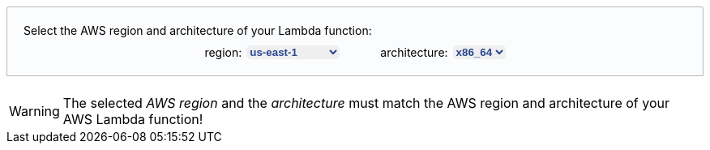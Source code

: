 ++++
<style>
[role="lambda-selector"] {
  padding: 20px;
  display: flex;
  flex-direction: column;
  align-items: center;
  position: relative;
  border: 1px solid hsl(219, 1%, 72%);
  border-radius: 0.2em 0.2em 0 0;
  overflow: visible;
  font-family: inherit;
  font-size: inherit;
  background: hsl(220, 43%, 99%);
  margin-top: 20px;
  margin-bottom: 20px;
}

[role="lambda-selector-content"] {
  display: flex;
  flex-direction: row;
  justify-content: space-evenly;
  margin-top: 10px;
  column-gap: 50px;
}

[role="lambda-selector-input"] {
  display: flex;
  flex-direction: row;
  justify-content: flex-start;
  column-gap: 5px;
}

[role="select-input"]{
    border: none;
    margin-left: 1px;
    color: #2b4590;
    font-weight: bold;
    border-radius: 5px;
}

[role="lambda-selector-header"]{
  align-self: flex-start;
}
</style>

<script>
const lambdaAttributesUpdateListeners = [];
const layerArnPattern = /arn:aws:lambda:[^:]*:[^:]*:layer:[^:]*:\d*/g;

const updateLambdaAttributes = () => {
      const region = document.getElementById("lambda-aws-region").value;
      const arch = document.getElementById("lambda-arch").value;
      lambdaAttributesUpdateListeners.forEach(listener => listener(region, arch));
    };

const addArnGenerator = async (type, ghRepo, arnPattern) => {
  const tabs = document.getElementsByName("lambda-tabpanel");
  const rgx = type === 'agent' ? /AGENT_ARN/ : /EXTENSION_ARN/;
  tabs.forEach(tab => {
    tab.innerHTML = tab.innerHTML.replace(rgx, `<span role="replace${type}Arn"></span>`);
  });

  var version = "ver-1-0-0";
  var releaseArns = [];

  const retrieveLatestLayerVersion = async () => {
    const releases = await fetch(`https://api.github.com/repos/elastic/${ghRepo}/releases`).then(data => {
        return data.json();
      });
      
      releases.filter(release => !release.draft && release.body.includes('arn:aws:lambda:'));
      
      var latestRelease = releases[0];

      releases.forEach(release => {
        if(Date.parse(release.created_at) > Date.parse(latestRelease.created_at)){
          latestRelease = release;
        }
      });

      releaseArns = latestRelease.body.match(layerArnPattern);

      version = latestRelease.tag_name.replace("v","ver-").replace(/\./g, '-');
  };

  const updateARN = (region, arch) => {
      const arnWithoutLayerVersion = arnPattern.replace(/\$\{region\}/, region).replace(/\$\{arch\}/, arch).replace(/\$\{version\}/, version);
      const arn = releaseArns.length === 0 ? arnWithoutLayerVersion + ':1' : releaseArns.find(a => a.startsWith(arnWithoutLayerVersion));
      document.querySelectorAll(`[role="replace${type}Arn"]`).forEach(span => {
        span.innerHTML = arn;
      });
    };

  lambdaAttributesUpdateListeners.push(updateARN);
  await retrieveLatestLayerVersion();
  updateLambdaAttributes();
}

window.addEventListener("DOMContentLoaded", async () => {
  const arnInputs = document.querySelectorAll('[role="select-input"]');

  arnInputs.forEach(input => {
    input.addEventListener("change", e => updateLambdaAttributes());
  });
});
</script>

<div role="lambda-selector">
  <div role="lambda-selector-header">Select the AWS region and architecture of your Lambda function:</div>
  <div role="lambda-selector-content">
    <div role="lambda-selector-input">
      <div>region:</div>
      <select id="lambda-aws-region" role="select-input">
        <option value="af-south-1">af-south-1</option>
        <option value="ap-east-1">ap-east-1</option>
        <option value="ap-northeast-1">ap-northeast-1</option>
        <option value="ap-northeast-2">ap-northeast-2</option>
        <option value="ap-northeast-3">ap-northeast-3</option>
        <option value="ap-south-1">ap-south-1</option>
        <option value="ap-southeast-1">ap-southeast-1</option>
        <option value="ap-southeast-2">ap-southeast-2</option>
        <option value="ap-southeast-3">ap-southeast-3</option>
        <option value="ca-central-1">ca-central-1</option>
        <option value="eu-central-1">eu-central-1</option>
        <option value="eu-north-1">eu-north-1</option>
        <option value="eu-south-1">eu-south-1</option>
        <option value="eu-west-1">eu-west-1</option>
        <option value="eu-west-2">eu-west-2</option>
        <option value="eu-west-3">eu-west-3</option>
        <option value="me-south-1">me-south-1</option>
        <option value="sa-east-1">sa-east-1</option>
        <option value="us-east-1" selected="selected">us-east-1</option>
        <option value="us-east-2">us-east-2</option>
        <option value="us-west-1">us-west-1</option>
        <option value="us-west-2">us-west-2</option>
      </select>
    </div>
    <div role="lambda-selector-input">
      <div>architecture:</div>
      <select id="lambda-arch" role="select-input">
        <option value="x86_64">x86_64</option>
        <option value="arm64">arm64</option>
      </select>
    </div>
  </div>
</div>
++++

WARNING: The selected _AWS region_ and the _architecture_ must match the AWS region and architecture of your AWS Lambda function!
